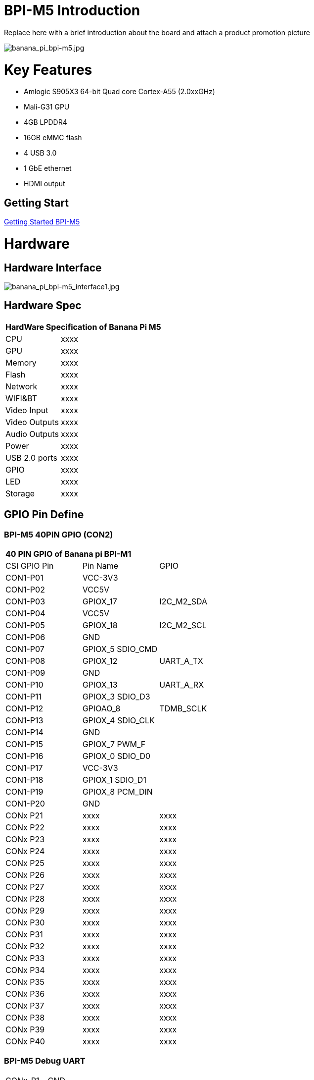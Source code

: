 = BPI-M5 Introduction

Replace here with a brief introduction about the board and attach a product promotion picture

image::/picture/banana_pi_bpi-m5.jpg[banana_pi_bpi-m5.jpg]

= Key Features

- Amlogic S905X3 64-bit Quad core Cortex-A55 (2.0xxGHz)
- Mali-G31 GPU
- 4GB LPDDR4
- 16GB eMMC flash
- 4 USB 3.0
- 1 GbE ethernet
- HDMI output


== Getting Start

link:/en/BPI-M5/GettingStarted_BPI-M5[Getting Started BPI-M5]

= Hardware
== Hardware Interface

image::/picture/banana_pi_bpi-m5_interface1.jpg[banana_pi_bpi-m5_interface1.jpg]

== Hardware Spec

[option="header",cols="1,3"]
|=====
2+| **HardWare Specification of Banana Pi M5**
| CPU           | xxxx
| GPU           | xxxx
| Memory        | xxxx
| Flash         | xxxx
| Network       | xxxx
| WIFI&BT       | xxxx
| Video Input   | xxxx
| Video Outputs | xxxx
| Audio Outputs | xxxx
| Power         | xxxx
| USB 2.0 ports | xxxx
| GPIO          | xxxx
| LED           | xxxx
| Storage       | xxxx
|=====

== GPIO Pin Define

=== BPI-M5 40PIN GPIO (CON2)

[option="header",cols="1,1,1"]
|=====
3+| **40 PIN GPIO of Banana pi BPI-M1**
| CSI GPIO Pin | Pin Name | GPIO
| CON1-P01 | VCC-3V3          |            
| CON1-P02 | VCC5V            |            
| CON1-P03 | GPIOX_17         | I2C_M2_SDA
| CON1-P04 | VCC5V            |           
| CON1-P05 | GPIOX_18         | I2C_M2_SCL
| CON1-P06 | GND              |           
| CON1-P07 | GPIOX_5 SDIO_CMD |           
| CON1-P08 | GPIOX_12         | UART_A_TX 
| CON1-P09 | GND              |           
| CON1-P10 | GPIOX_13         | UART_A_RX 
| CON1-P11 | GPIOX_3 SDIO_D3  |           
| CON1-P12 | GPIOAO_8         | TDMB_SCLK 
| CON1-P13 | GPIOX_4 SDIO_CLK |           
| CON1-P14 | GND              |           
| CON1-P15 | GPIOX_7 PWM_F    |           
| CON1-P16 | GPIOX_0 SDIO_D0  |           
| CON1-P17 | VCC-3V3          |           
| CON1-P18 | GPIOX_1 SDIO_D1  |           
| CON1-P19 | GPIOX_8 PCM_DIN  |           
| CON1-P20 | GND              |           
| CONx P21 | xxxx         | xxxx 
| CONx P22 | xxxx         | xxxx 
| CONx P23 | xxxx         | xxxx 
| CONx P24 | xxxx         | xxxx 
| CONx P25 | xxxx         | xxxx 
| CONx P26 | xxxx         | xxxx 
| CONx P27 | xxxx         | xxxx 
| CONx P28 | xxxx         | xxxx 
| CONx P29 | xxxx         | xxxx 
| CONx P30 | xxxx         | xxxx 
| CONx P31 | xxxx         | xxxx 
| CONx P32 | xxxx         | xxxx 
| CONx P33 | xxxx         | xxxx 
| CONx P34 | xxxx         | xxxx 
| CONx P35 | xxxx         | xxxx 
| CONx P36 | xxxx         | xxxx 
| CONx P37 | xxxx         | xxxx 
| CONx P38 | xxxx         | xxxx 
| CONx P39 | xxxx         | xxxx
| CONx P40 | xxxx         | xxxx
|=====

=== BPI-M5 Debug UART

|=====
|CONx-P1  | GND
|CONx-P2  | UART0-RX
|CONx-P3  | UART0-TX
|=====

= Development
== Source Code

=== BPI-M5 runs wiringpi gpio

https://github.com/BPI-SINOVOIP/amlogic-wiringPi

=== Android

TIP: Android 9 source code

https://github.com/BPI-SINOVOIP/BPI-S905X3-Android9

link:https://wiki.banana-pi.org/Getting_Started_with_BPI-M5#Build_Android_Source_Code[How to build the Android Source Code]

TIP: BPI-M5/M2 PRO Android9 source code

Baidu Cloud: https://pan.baidu.com/s/1TmmR_075b49lPSt1Phq0ag?pwd=8888 (pincode: 8888)

Google Drive: https://drive.google.com/drive/folders/1RuvazYcr46HKMvNBxSqQftdyWa0tK9f7?usp=share_link

== Resources

- 


= System Image
== Android

NOTE: 2023-03-01 release, tablet variant image

xxxxxxxxxx

xxxxxxxxxx

== Linux

=== Ubuntu

NOTE: 20xx-xx-xx release, xxxxxxx image

xxxxxxxxxx

xxxxxxxxxx

=== Debian

NOTE: 20xx-xx-xx release, xxxxxxx image

xxxxxxxxxx

xxxxxxxxxx

=== CentOS

NOTE: 20xx-xx-xx release, xxxxxxx image

xxxxxxxxxx

xxxxxxxxxx

== Third part image

=== Raspbian

NOTE: 20xx-xx-xx release, xxxxxxx image

xxxxxxxxxx

xxxxxxxxxx

=== CoreELEC

NOTE: 20xx-xx-xx release, xxxxxxx image

xxxxxxxxxx

xxxxxxxxxx

=== EmuELEC

NOTE: 20xx-xx-xx release, xxxxxxx image

xxxxxxxxxx

xxxxxxxxxx

=== CoreELEC

NOTE: 20xx-xx-xx release, xxxxxxx image

xxxxxxxxxx

xxxxxxxxxx

=== CoreELEC

NOTE: 20xx-xx-xx release, xxxxxxx image

xxxxxxxxxx

xxxxxxxxxx

=== CoreELEC

NOTE: 20xx-xx-xx release, xxxxxxx image

xxxxxxxxxx

xxxxxxxxxx

= FAQ

https://wiki.banana-pi.org/How_to_install_Ubuntu_Server_20.04_to_M5_EMMC



= Easy to buy

WARNING: SINOVOIP Aliexpress shop: https://www.aliexpress.us/item/3256801685527943.html

WARNING: Bipai Aliexpress Shop: https://www.aliexpress.com/store/group/BPI-M1/1101951077_40000003418620.html

WARNING: Taobao Shop: https://shop108780008.taobao.com/category-1694930629.htm

WARNING: OEM&ODM, please contact: judyhuang@banana-pi.com